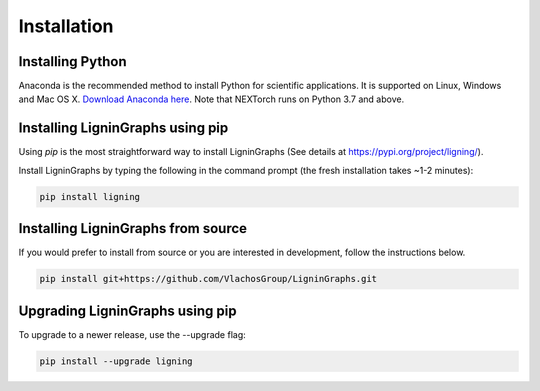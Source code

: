 ================
Installation
================

Installing Python
-----------------
Anaconda is the recommended method to install Python for scientific
applications. It is supported on Linux, Windows and Mac OS X.
`Download Anaconda here`_. Note that NEXTorch runs on Python 3.7 and above.


Installing LigninGraphs using pip
---------------------------------
Using `pip` is the most straightforward way to install LigninGraphs (See details at https://pypi.org/project/ligning/).

Install LigninGraphs by typing the following in the command prompt (the fresh installation takes ~1-2 minutes):
   
.. code-block::

    pip install ligning


Installing LigninGraphs from source
----------------------------------
If you would prefer to install from source or you are interested in development,
follow the instructions below.

.. code-block::

    pip install git+https://github.com/VlachosGroup/LigninGraphs.git


Upgrading LigninGraphs using pip
-------------------------------
To upgrade to a newer release, use the --upgrade flag:

.. code-block::

    pip install --upgrade ligning


.. _`Download Anaconda here`: https://www.anaconda.com/distribution/#download-section